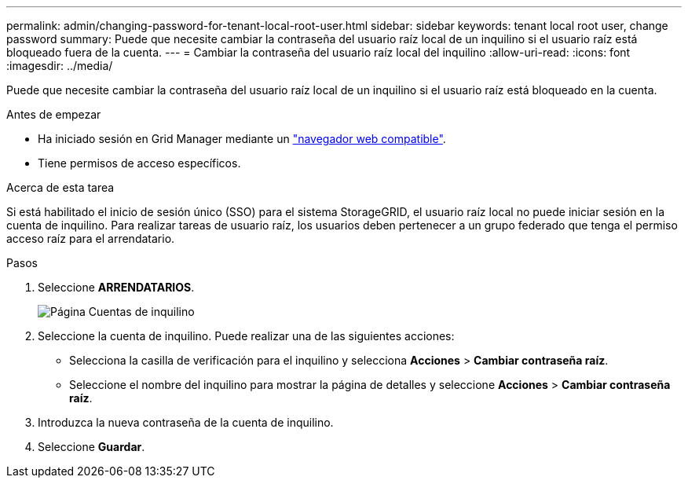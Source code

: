 ---
permalink: admin/changing-password-for-tenant-local-root-user.html 
sidebar: sidebar 
keywords: tenant local root user, change password 
summary: Puede que necesite cambiar la contraseña del usuario raíz local de un inquilino si el usuario raíz está bloqueado fuera de la cuenta. 
---
= Cambiar la contraseña del usuario raíz local del inquilino
:allow-uri-read: 
:icons: font
:imagesdir: ../media/


[role="lead"]
Puede que necesite cambiar la contraseña del usuario raíz local de un inquilino si el usuario raíz está bloqueado en la cuenta.

.Antes de empezar
* Ha iniciado sesión en Grid Manager mediante un link:../admin/web-browser-requirements.html["navegador web compatible"].
* Tiene permisos de acceso específicos.


.Acerca de esta tarea
Si está habilitado el inicio de sesión único (SSO) para el sistema StorageGRID, el usuario raíz local no puede iniciar sesión en la cuenta de inquilino. Para realizar tareas de usuario raíz, los usuarios deben pertenecer a un grupo federado que tenga el permiso acceso raíz para el arrendatario.

.Pasos
. Seleccione *ARRENDATARIOS*.
+
image::../media/tenant_accounts_page.png[Página Cuentas de inquilino]

. Seleccione la cuenta de inquilino. Puede realizar una de las siguientes acciones:
+
** Selecciona la casilla de verificación para el inquilino y selecciona *Acciones* > *Cambiar contraseña raíz*.
** Seleccione el nombre del inquilino para mostrar la página de detalles y seleccione *Acciones* > *Cambiar contraseña raíz*.


. Introduzca la nueva contraseña de la cuenta de inquilino.
. Seleccione *Guardar*.

